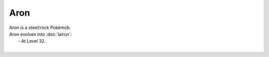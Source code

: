 .. aron:

Aron
-----

.. image:: ../../_images/pokemobs/gen_3/entity_icon/textures/aron.png
    :alt: Aron
.. image:: ../../_images/pokemobs/gen_3/entity_icon/textures/arons.png
    :alt: Aron


| Aron is a steel/rock Pokémob.
| Aron evolves into :doc:`lairon`:
|  -  At Level 32.
| 